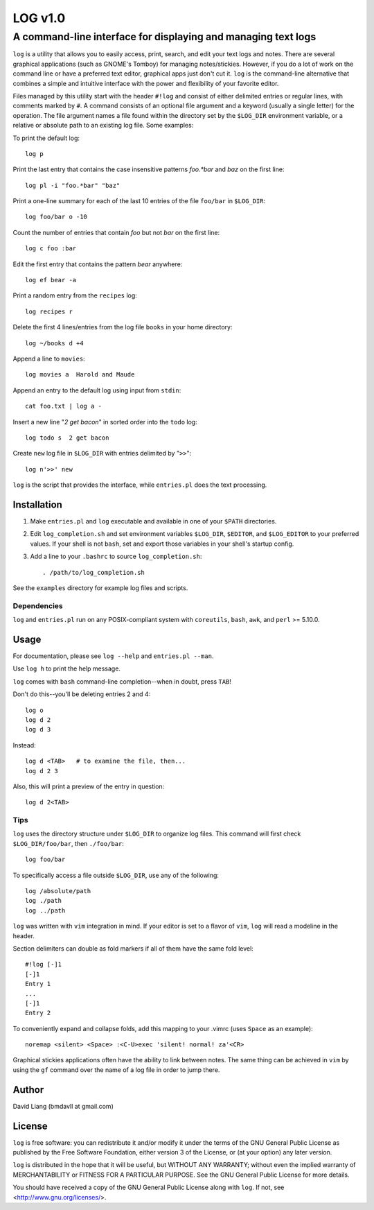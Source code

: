 ========
LOG v1.0
========

--------------------------------------------------------------
A command-line interface for displaying and managing text logs
--------------------------------------------------------------

``log`` is a utility that allows you to easily access, print, search, and
edit your text logs and notes.  There are several graphical applications
(such as GNOME's Tomboy) for managing notes/stickies.  However, if you do
a lot of work on the command line or have a preferred text editor, graphical
apps just don't cut it.  ``log`` is the command-line alternative that
combines a simple and intuitive interface with the power and flexibility of
your favorite editor.

Files managed by this utility start with the header ``#!log`` and consist of
either delimited entries or regular lines, with comments marked by ``#``.
A command consists of an optional file argument and a keyword (usually
a single letter) for the operation.  The file argument names a file found
within the directory set by the ``$LOG_DIR`` environment variable, or
a relative or absolute path to an existing log file.  Some examples:

To print the default log::

  log p

Print the last entry that contains the case insensitive patterns *foo.*bar*
and *baz* on the first line::

  log pl -i "foo.*bar" "baz"

Print a one-line summary for each of the last 10 entries of the file
``foo/bar`` in ``$LOG_DIR``::

  log foo/bar o -10

Count the number of entries that contain *foo* but not *bar* on the first
line::

  log c foo :bar

Edit the first entry that contains the pattern *bear* anywhere::

  log ef bear -a

Print a random entry from the ``recipes`` log::

  log recipes r

Delete the first 4 lines/entries from the log file ``books`` in your home
directory::

  log ~/books d +4

Append a line to ``movies``::

  log movies a  Harold and Maude

Append an entry to the default log using input from ``stdin``::

  cat foo.txt | log a -

Insert a new line "*2 get bacon*" in sorted order into the ``todo`` log::

  log todo s  2 get bacon

Create ``new`` log file in ``$LOG_DIR`` with entries delimited by "``>>``"::

  log n'>>' new

``log`` is the script that provides the interface, while ``entries.pl`` does
the text processing.


Installation
============

1. Make ``entries.pl`` and ``log`` executable and available in one of your
   ``$PATH`` directories.

2. Edit ``log_completion.sh`` and set environment variables ``$LOG_DIR``,
   ``$EDITOR``, and ``$LOG_EDITOR`` to your preferred values. If your shell
   is not ``bash``, set and export those variables in your shell's startup
   config.

3. Add a line to your ``.bashrc`` to source ``log_completion.sh``::

    . /path/to/log_completion.sh


See the ``examples`` directory for example log files and scripts.


Dependencies
------------

``log`` and ``entries.pl`` run on any POSIX-compliant system with
``coreutils``, ``bash``, ``awk``, and ``perl`` >= 5.10.0.


Usage
=====

For documentation, please see ``log --help`` and ``entries.pl --man``.

Use ``log h`` to print the help message.

``log`` comes with ``bash`` command-line completion--when in doubt, press
``TAB``!

Don't do this--you'll be deleting entries 2 and 4::

  log o
  log d 2
  log d 3

Instead::

  log d <TAB>   # to examine the file, then...
  log d 2 3

Also, this will print a preview of the entry in question::

  log d 2<TAB>

Tips
----

``log`` uses the directory structure under ``$LOG_DIR`` to organize log
files.  This command will first check ``$LOG_DIR/foo/bar``, then
``./foo/bar``::

  log foo/bar

To specifically access a file outside ``$LOG_DIR``, use any of the
following::

  log /absolute/path
  log ./path
  log ../path

``log`` was written with ``vim`` integration in mind.  If your editor is set
to a flavor of ``vim``, ``log`` will read a modeline in the header.

Section delimiters can double as fold markers if all of them have the same
fold level::

  #!log [-]1
  [-]1
  Entry 1
  ...
  [-]1
  Entry 2

To conveniently expand and collapse folds, add this mapping to your .vimrc
(uses ``Space`` as an example)::

  noremap <silent> <Space> :<C-U>exec 'silent! normal! za'<CR>

Graphical stickies applications often have the ability to link between
notes.  The same thing can be achieved in ``vim`` by using the ``gf``
command over the name of a log file in order to jump there.


Author
======

David Liang (bmdavll at gmail.com)


License
=======

``log`` is free software: you can redistribute it and/or modify
it under the terms of the GNU General Public License as published by
the Free Software Foundation, either version 3 of the License, or
(at your option) any later version.

``log`` is distributed in the hope that it will be useful,
but WITHOUT ANY WARRANTY; without even the implied warranty of
MERCHANTABILITY or FITNESS FOR A PARTICULAR PURPOSE.  See the
GNU General Public License for more details.

You should have received a copy of the GNU General Public License
along with ``log``.  If not, see <http://www.gnu.org/licenses/>.


.. vim:set ts=2 sw=2 et tw=76:
